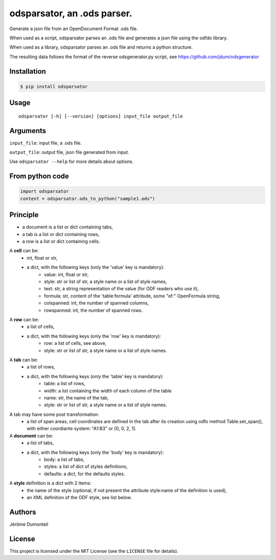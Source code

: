 .. _odsparsator-an-ods-parser:


odsparsator, an .ods parser.
============================

Generate a json file from an OpenDocument Format .ods file.

When used as a script, odsparsator parses an .ods file and generates a json
file using the odfdo library.

When used as a library, odsparsator parses an .ods file and returns a python
structure.

The resulting data follows the format of the reverse odsgenerator.py script,
see https://github.com/jdum/odsgenerator


Installation
------------

.. code-block:: bash

    $ pip install odsparsator


Usage
-----

::

   odsparsator [-h] [--version] [options] input_file output_file


Arguments
---------

``input_file``: input file, a .ods file.

``output_file``: output file, json file generated from input.

Use ``odsparsator --help`` for more details about options.


From python code
----------------

.. code-block:: python

    import odsparsator
    content = odsparsator.ods_to_python("sample1.ods")

Principle
---------

-  a document is a list or dict containing tabs,
-  a tab is a list or dict containing rows,
-  a row is a list or dict containing cells.


A **cell** can be:
    - int, float or str,
    - a dict, with the following keys (only the 'value' key is mandatory):
        - value: int, float or str,
        - style: str or list of str, a style name or a list of style names,
        - text: str, a string representation of the value (for ODF readers
          who use it),
        - formula: str, content of the 'table:formula' attribute, some "of:"
          OpenFormula string,
        - colspanned: int, the number of spanned columns,
        - rowspanned: int, the number of spanned rows.

A **row** can be:
    - a list of cells,
    - a dict, with the following keys (only the 'row' key is mandatory):
        - row: a list of cells, see above,
        - style: str or list of str, a style name or a list of style names.

A **tab** can be:
    - a list of rows,
    - a dict, with the following keys (only the 'table' key is mandatory):
        - table: a list of rows,
        - width: a list containing the width of each column of the table
        - name: str, the name of the tab,
        - style: str or list of str, a style name or a list of style names.

A tab may have some post transformation:
    - a list of span areas, cell coordinates are defined in the tab after
      its creation using odfo method Table.set_span(), with either
      coordiante system: "A1:B3" or [0, 0, 2, 1].

A **document** can be:
    - a list of tabs,
    - a dict, with the following keys (only the 'body' key is mandatory):
        - body: a list of tabs,
        - styles: a list of dict of styles definitions,
        - defaults: a dict, for the defaults styles.

A **style** definition is a dict with 2 items:
    - the name of the style (optional, if not present the attribute
      style:name of the definition is used),
    - an XML definition of the ODF style, see list below.


Authors
-------

Jérôme Dumonteil


License
-------

This project is licensed under the MIT License (see the
``LICENSE`` file for details).
